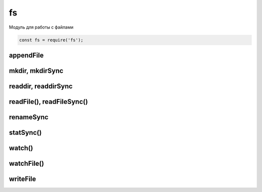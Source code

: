 fs
==

Модуль для работы с файлами

.. code-block:: js

    const fs = require('fs');


appendFile
----------

.. js:function:: appendFile()

    Дописывает данные в файл

    .. code-block:: js

        fs.appendFile('hello.txt', 'appended content', function(err){
            // ...
        });


mkdir, mkdirSync
----------------

.. js:function:: mkdir()

    Создает папку по указанному пути

    .. code-block:: js

        js.mkdir('myFolder');


readdir, readdirSync
--------------------

.. js:function:: readdir()
.. js:function:: readdirSync()

    Чтение содержимого папки

    .. code-block:: js

        fs.readdir('myFolder', function(err, file){
            files.forEach(function(file){
                // ...
            });
        });


readFile(), readFileSync()
--------------------------

.. js:function:: readFile(file_path)
.. js:function:: readFileSync(file_path)

    Возвращает строку, содержимое файла

    .. code-block:: js

        let content = fs.readFileSync('./index.html');
        let content = fs.readFileSync(__dirname + '/index.html', {
            encoding: 'utf-8'
        });


renameSync
----------

.. js:function:: renameSync()

    Переименовать файл

    .. code-block:: js

        fs.renameSync('src.txt', 'dst.txt');


statSync()
----------

.. js:function:: statSync()

    .. code-block:: js

        const stats = fs.statSync(filename);
        console.log(stats.mtime.valueOf())


watch()
-------

.. js:function:: watch(path)

    Следит за файлом или за файлами в папке через системные уведомления

    .. code-block:: js

        fs.watch('./', (event, filename) => {
            if (filename and event === 'change') {
                // file changed
            }
        });



watchFile()
-----------

.. js:function:: watchFile(path, options, callback)

    Следит за файлом и вызывает колбек при изменении файла

    * options 
        * interval - задает время опроса файла на изменение, по умолчанию 5 секунд

    .. code-block:: js

        fs.watchFile('./some.js', (curr, prev) => {
            // ...
            // prev.mtime - время предыдущей модификации файла
        });

        fs.watchFile('./some.js', {interval: 1000}, (curr, prev) => {
            // ...
            // prev.mtime - время предыдущей модификации файла
        });


writeFile
---------

.. js:function:: writeFile()

    Записывает данные в файл

    .. code-block:: js

        fs.writeFile('hello.txt', 'content', function(err){
            // ...
        });